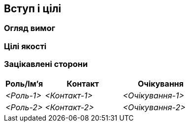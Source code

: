 ifndef::imagesdir[:imagesdir: ../images]

[[section-introduction-and-goals]]
== Вступ і цілі

ifdef::arc42help[]
[role="arc42help"]
****
Описує відповідні вимоги та рушійні сили, які повинні враховувати архітектори програмного забезпечення та команда розробників.  До них відносяться

* основні бізнес-цілі, 
* істотні ознаки, 
* основні функціональні вимоги, 
* цілі якості для архітектури та
* відповідні зацікавлені сторони та їхні очікування
****
endif::arc42help[]

=== Огляд вимог

ifdef::arc42help[]
[role="arc42help"]
****
.Зміст
Короткий опис функціональних вимог, рушійних сил, витяг (або анотація) вимог. Посилання на (сподіваємось, існуючі) документи з вимогами (з номером версії та інформацією, де її знайти).

.Мотивація
З точки зору кінцевих користувачів система створюється або модифікується для покращення підтримки бізнес-діяльності та/або підвищення якості.

.Форма
Короткий текстовий опис, можливо, у табличному форматі використання.  Якщо існують документи вимог, цей огляд має посилатися на ці документи.

Зробіть ці уривки якомога коротшими.  Збалансуйте читабельність цього документа з можливою надмірністю відносно документів вимог.


.Додаткова інформація


Див. https://docs.arc42.org/section-1/[Вступ і Цілі] в документації arc42.

****
endif::arc42help[]

=== Цілі якості

ifdef::arc42help[]
[role="arc42help"]
****
.Зміст
Три найвищі (максимум п’ять) цілі якості для архітектури, досягнення яких має найбільше значення для основних зацікавлених сторін.  Ми дійсно маємо на увазі цілі якості для архітектури.  Не плутайте їх із цілями проекту.  Вони не обов’язково ідентичні.

Розгляньте цей огляд потенційних тем (на основі стандарту ISO 25010):

image::01_2_iso-25010-topics-EN-2023.drawio.png["Категорії вимог до якості"]

.Мотивація
Ви повинні знати цілі щодо якості, своїх найважливіших зацікавлених сторін, оскільки вони впливатимуть на фундаментальні архітектурні рішення.  Будьте конкретні щодо цих якостей, уникайте модних слів.  Якщо ви як архітектор не знаєте, як оцінюватимуть якість вашої роботи …

.Форма
Таблиця з якісними цілями та конкретними сценаріями, упорядкованими за пріоритетами
****
endif::arc42help[]

=== Зацікавлені сторони

ifdef::arc42help[]
[role="arc42help"]
****
.Зміст
Чіткий огляд зацікавлених сторін системи, тобто всіх осіб, ролей або організацій, які

* повинні знати архітектуру
* повинні бути переконаними в архітектурі
* повинні працювати з архітектурою чи кодом
* потребують документацію архітектури для їх роботи
* повинні приймати рішення щодо системи або її розвитку

.Мотивація
Ви повинні знати всі сторони, які беруть участь у розробці системи або на яких впливає система.  Інакше ви можете отримати неприємні сюрпризи пізніше в процесі розробки.  Ці зацікавлені сторони визначають ступінь і рівень деталізації вашої роботи та її результатів.

.Форма
Таблиця з іменами ролей, іменами осіб та їхніми очікуваннями щодо архітектури та її документації.
****
endif::arc42help[]

[options="header",cols="1,2,2"]
|===
|Роль/Ім’я |Контакт|Очікування
| _<Роль-1>_ | _<Контакт-1>_ | _<Очікування-1>_
| _<Роль-2>_ | _<Контакт-2>_ | _<Очікування-2>_
|===
